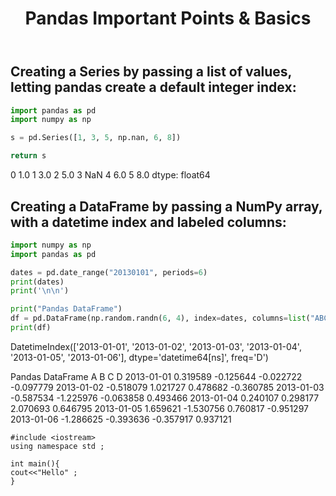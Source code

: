 #+title: Pandas Important Points & Basics

** Creating a Series by passing a list of values, letting pandas create a default integer index:

#+begin_src python :results drawer :exports both
import pandas as pd
import numpy as np

s = pd.Series([1, 3, 5, np.nan, 6, 8])

return s
#+end_src

#+RESULTS:
:results:
0    1.0
1    3.0
2    5.0
3    NaN
4    6.0
5    8.0
dtype: float64
:end:

** Creating a DataFrame by passing a NumPy array, with a datetime index and labeled columns:

#+begin_src python :results drawer output :exports both
import numpy as np
import pandas as pd

dates = pd.date_range("20130101", periods=6)
print(dates)
print('\n\n')

print("Pandas DataFrame")
df = pd.DataFrame(np.random.randn(6, 4), index=dates, columns=list("ABCD"))
print(df)
#+end_src

#+RESULTS:
:results:
DatetimeIndex(['2013-01-01', '2013-01-02', '2013-01-03', '2013-01-04',
               '2013-01-05', '2013-01-06'],
              dtype='datetime64[ns]', freq='D')



Pandas DataFrame
                   A         B         C         D
2013-01-01  0.319589 -0.125644 -0.022722 -0.097779
2013-01-02 -0.518079  1.021727  0.478682 -0.360785
2013-01-03 -0.587534 -1.225976 -0.063858  0.493466
2013-01-04  0.240107  0.298177  2.070693  0.646795
2013-01-05  1.659621 -1.530756  0.760817 -0.951297
2013-01-06 -1.286625 -0.393636 -0.357917  0.937121
:end:

#+begin_src C++ :exports both
#include <iostream>
using namespace std ;

int main(){
cout<<"Hello" ;
}
#+end_src

#+RESULTS:
: Hello
